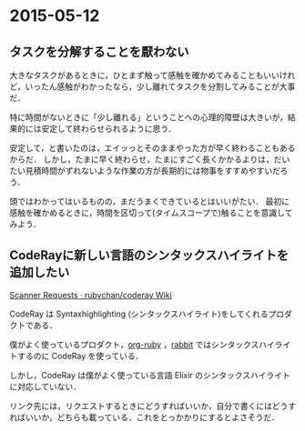 * 2015-05-12
** タスクを分解することを厭わない
大きなタスクがあるときに，ひとまず触って感触を確かめてみることもいいけれど，いったん感触がわかったなら，少し離れてタスクを分割してみることが大事だ．

特に時間がないときに「少し離れる」ということへの心理的障壁は大きいが，結果的には安定して終わらせられるように思う．

安定して，と書いたのは，エイッっとそのままやった方が早く終わることもあるからだ．
しかし，たまに早く終わらせ，たまにすごく長くかかるよりは，だいたい見積時間がずれないような作業の方が長期的には物事をすすめやすいだろう．

頭ではわかってはいるものの，まだうまくできているとはいいがたい．
最初に感触を確かめるときに，時間を区切って(タイムスコープで)触ることを意識してみよう．
** CodeRayに新しい言語のシンタックスハイライトを追加したい
[[https://github.com/rubychan/coderay/wiki/Scanner-Requests][Scanner Requests · rubychan/coderay Wiki]]

CodeRay は Syntaxhighlighting (シンタックスハイライト)をしてくれるプロダクトである．

僕がよく使っているプロダクト，[[https://github.com/wallyqs/org-ruby/blob/version-0.9.12/Gemfile#L12][org-ruby]] ，[[https://github.com/rabbit-shocker/rabbit/blob/2.1.6/rabbit.gemspec#L55][rabbit]] ではシンタックスハイライトするのに CodeRay を使っている．

しかし，CodeRay は僕がよく使っている言語 Elixir のシンタックスハイライトに対応していない．

リンク先には，リクエストするときにどうすればいいか，自分で書くにはどうすればいいか，どちらも載っている．これをとっかかりにするとよさそうだ．
